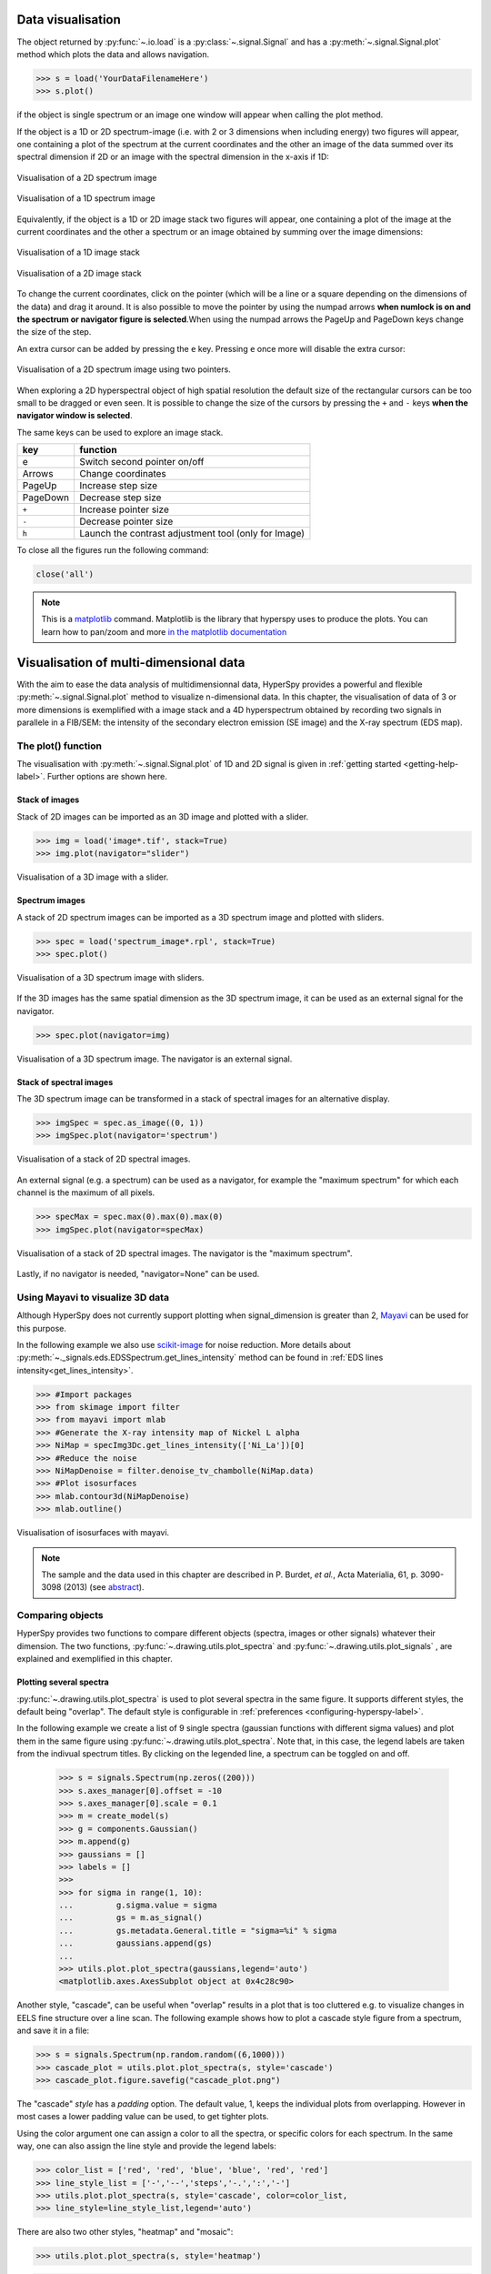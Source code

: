 
.. _visualization-label:


Data visualisation
******************

The object returned by :py:func:`~.io.load` is a :py:class:`~.signal.Signal`
and has a :py:meth:`~.signal.Signal.plot` method which plots the data and
allows navigation.

.. code-block:: python
    
    >>> s = load('YourDataFilenameHere')
    >>> s.plot()

if the object is single spectrum or an image one window will appear when
calling the plot method.

If the object is a 1D or 2D spectrum-image (i.e. with 2 or 3 dimensions when
including energy) two figures will appear, one containing a plot of the
spectrum at the current coordinates and the other an image of the data summed
over its spectral dimension if 2D or an image with the spectral dimension in
the x-axis if 1D:

.. _2d_SI:

.. figure::  images/2D_SI.png
   :align:   center
   :width:   500

   Visualisation of a 2D spectrum image
   
.. _1d_SI:

.. figure::  images/1D_SI.png
   :align:   center
   :width:   500

   Visualisation of a 1D spectrum image
   
Equivalently, if the object is a 1D or 2D image stack two figures will appear, 
one containing a plot of the image at the current coordinates and the other
a spectrum or an image obtained by summing over the image dimensions:
   
.. _1D_image_stack.png:

.. figure::  images/1D_image_stack.png
   :align:   center
   :width:   500    

   Visualisation of a 1D image stack
   
.. _2D_image_stack.png:

.. figure::  images/2D_image_stack.png
   :align:   center
   :width:   500
   
   Visualisation of a 2D image stack

To change the current coordinates, click on the pointer (which will be a line
or a square depending on the dimensions of the data) and drag it around. It is
also possible to move the pointer by using the numpad arrows **when numlock is
on and the spectrum or navigator figure is selected**.When using the numpad
arrows the PageUp and PageDown keys change the size of the step.

An extra cursor can be added by pressing the ``e`` key. Pressing ``e`` once
more will disable the extra cursor:

.. _second_pointer.png:

.. figure::  images/second_pointer.png
   :align:   center
   :width:   500

   Visualisation of a 2D spectrum image using two pointers.

When exploring a 2D hyperspectral object of high spatial resolution the default
size of the rectangular cursors can be too small to be dragged or even seen. It
is possible to change the size of the cursors by pressing the ``+`` and ``-``
keys  **when the navigator window is selected**.

The same keys can be used to explore an image stack.



=========   =============================
key         function    
=========   =============================
e           Switch second pointer on/off
Arrows      Change coordinates  
PageUp      Increase step size
PageDown    Decrease step size
``+``           Increase pointer size
``-``           Decrease pointer size
``h``       Launch the contrast adjustment tool (only for Image)
=========   =============================

To close all the figures run the following command:

.. code-block:: python

    close('all')

.. NOTE::

    This is a `matplotlib <http://matplotlib.sourceforge.net/>`_ command.
    Matplotlib is the library that hyperspy uses to produce the plots. You can
    learn how to pan/zoom and more  `in the matplotlib documentation
    <http://matplotlib.sourceforge.net/users/navigation_toolbar.html>`_


.. _visualization_multi_dim:

Visualisation of multi-dimensional data
****************************************

With the aim to ease the data analysis of multidimensionnal data, HyperSpy
provides a powerful and flexible :py:meth:`~.signal.Signal.plot` method to
visualize n-dimensional data. In this chapter, the visualisation of data of 3
or more dimensions is exemplified with a image stack and a 4D hyperspectrum
obtained by recording two signals in parallele in a FIB/SEM: the intensity of
the secondary electron emission (SE image) and the X-ray spectrum (EDS map).

The plot() function
-------------------

The visualisation with :py:meth:`~.signal.Signal.plot` of 1D and 2D signal is
given in :ref:`getting started <getting-help-label>`. Further options are shown
here.

Stack of images
^^^^^^^^^^^^^^^

Stack of 2D images can be imported as an 3D image and plotted with a slider.

.. code-block:: python

    >>> img = load('image*.tif', stack=True)
    >>> img.plot(navigator="slider")
    
    
.. figure::  images/3D_image.png
   :align:   center
   :width:   500    

   Visualisation of a 3D image with a slider.   
   
Spectrum images
^^^^^^^^^^^^^^

A stack of 2D spectrum images can be imported as a 3D spectrum image and
plotted with sliders.

.. code-block:: python

    >>> spec = load('spectrum_image*.rpl', stack=True)
    >>> spec.plot()
    
    
.. figure::  images/3D_spectrum.png
   :align:   center
   :width:   650    

   Visualisation of a 3D spectrum image with sliders.
   
If the 3D images has the same spatial dimension as the 3D spectrum image, it
can be used as an external signal for the navigator.
   
   
.. code-block:: python

    >>> spec.plot(navigator=img)    
    
.. figure::  images/3D_spectrum_external.png
   :align:   center
   :width:   650    

   Visualisation of a 3D spectrum image. The navigator is an external signal.
   
Stack of spectral images
^^^^^^^^^^^^^^^^^^^^^^^^

The 3D spectrum image can be transformed in a stack of spectral images for an
alternative display.

.. code-block:: python

    >>> imgSpec = spec.as_image((0, 1))
    >>> imgSpec.plot(navigator='spectrum')
    
    
.. figure::  images/3D_image_spectrum.png
   :align:   center
   :width:   650    

   Visualisation of a stack of 2D spectral images.
   
An external signal (e.g. a spectrum) can be used as a navigator, for example
the "maximum spectrum" for which each channel is the maximum of all pixels. 

.. code-block:: python

    >>> specMax = spec.max(0).max(0).max(0)
    >>> imgSpec.plot(navigator=specMax)
    
    
.. figure::  images/3D_image_spectrum_external.png
   :align:   center
   :width:   650    

   Visualisation of a stack of 2D spectral images. 
   The navigator is the "maximum spectrum".
   
Lastly, if no navigator is needed, "navigator=None" can be used.

Using Mayavi to visualize 3D data
---------------------------------

Although HyperSpy does not currently support plotting when signal_dimension is
greater than 2, `Mayavi <http://docs.enthought.com/mayavi/mayavi/>`_ can be
used for this purpose.

In the following example we also use `scikit-image <http://scikit-image.org/>`_
for noise reduction. More details about 
:py:meth:`~._signals.eds.EDSSpectrum.get_lines_intensity` method can be 
found in :ref:`EDS lines intensity<get_lines_intensity>`.

.. code-block:: python

    >>> #Import packages
    >>> from skimage import filter
    >>> from mayavi import mlab
    >>> #Generate the X-ray intensity map of Nickel L alpha
    >>> NiMap = specImg3Dc.get_lines_intensity(['Ni_La'])[0]
    >>> #Reduce the noise
    >>> NiMapDenoise = filter.denoise_tv_chambolle(NiMap.data)
    >>> #Plot isosurfaces
    >>> mlab.contour3d(NiMapDenoise)
    >>> mlab.outline()
        
    
.. figure::  images/mayavi.png
   :align:   center
   :width:   450    

   Visualisation of isosurfaces with mayavi.
   
.. NOTE::

    The sample and the data used in this chapter are described in 
    P. Burdet, `et al.`, Acta Materialia, 61, p. 3090-3098 (2013) (see
    `abstract <http://infoscience.epfl.ch/record/185861/>`_).

.. _plot_spectra:

Comparing objects
-----------------

HyperSpy provides two functions to compare different objects (spectra, images or
other signals) whatever their dimension. The two functions, 
:py:func:`~.drawing.utils.plot_spectra` and :py:func:`~.drawing.utils.plot_signals`
, are explained and exemplified in this chapter. 

.. _plot.spectra:

Plotting several spectra
^^^^^^^^^^^^^^^^^^^^^^^^

.. versionadded:: 0.7

:py:func:`~.drawing.utils.plot_spectra` is used to plot several spectra in the
same figure. It supports different styles, the default
being "overlap". The default style is configurable in :ref:`preferences
<configuring-hyperspy-label>`.

In the following example we create a list of 9 single spectra (gaussian
functions with different sigma values) and plot them in the same figure using
:py:func:`~.drawing.utils.plot_spectra`. Note that, in this case, the legend
labels are taken from the indivual spectrum titles. By clicking on the 
legended line, a spectrum can be toggled on and off.

 .. code-block:: python

     >>> s = signals.Spectrum(np.zeros((200)))
     >>> s.axes_manager[0].offset = -10
     >>> s.axes_manager[0].scale = 0.1
     >>> m = create_model(s)
     >>> g = components.Gaussian()
     >>> m.append(g)
     >>> gaussians = []
     >>> labels = []
     >>> 
     >>> for sigma in range(1, 10):
     ...         g.sigma.value = sigma
     ...         gs = m.as_signal()
     ...         gs.metadata.General.title = "sigma=%i" % sigma
     ...         gaussians.append(gs)
     ...         
     >>> utils.plot.plot_spectra(gaussians,legend='auto')
     <matplotlib.axes.AxesSubplot object at 0x4c28c90>


.. figure::  images/plot_spectra_overlap.png
  :align:   center
  :width:   500 
  

Another style, "cascade", can be useful when "overlap" results in a plot that
is too cluttered e.g. to visualize 
changes in EELS fine structure over a line scan. The following example 
shows how to plot a cascade style figure from a spectrum, and save it in 
a file:

.. code-block:: python

    >>> s = signals.Spectrum(np.random.random((6,1000)))
    >>> cascade_plot = utils.plot.plot_spectra(s, style='cascade')
    >>> cascade_plot.figure.savefig("cascade_plot.png")

.. figure::  images/plot_spectra_cascade.png
  :align:   center
  :width:   500    

The "cascade" `style` has a `padding` option. The default value, 1, keeps the 
individual plots from overlapping. However in most cases a lower 
padding value can be used, to get tighter plots.

Using the color argument one can assign a color to all the spectra, or specific
colors for each spectrum. In the same way, one can also assign the line style
and provide the legend labels:

.. code-block:: python

    >>> color_list = ['red', 'red', 'blue', 'blue', 'red', 'red']
    >>> line_style_list = ['-','--','steps','-.',':','-']
    >>> utils.plot.plot_spectra(s, style='cascade', color=color_list,
    >>> line_style=line_style_list,legend='auto')

.. figure::  images/plot_spectra_color.png
  :align:   center
  :width:   500    

There are also two other styles, "heatmap" and "mosaic":

.. code-block:: python

    >>> utils.plot.plot_spectra(s, style='heatmap')

.. figure::  images/plot_spectra_heatmap.png
  :align:   center
  :width:   500    

.. code-block:: python

    >>> s = signals.Spectrum(np.random.random((2,1000)))
    >>> utils.plot.plot_spectra(s, style='mosaic')
    
.. figure::  images/plot_spectra_mosaic.png
  :align:   center
  :width:   500    

The function returns a matplotlib ax object, which can be used to customize the figure:

.. code-block:: python

    >>> s = signals.Spectrum(np.random.random((6,1000)))
    >>> cascade_plot = utils.plot.plot_spectra(s)
    >>> cascade_plot.set_xlabel("An axis")
    >>> cascade_plot.set_ylabel("Another axis")
    >>> cascade_plot.set_title("A title!")
    >>> plt.draw()

.. figure::  images/plot_spectra_customize.png
  :align:   center
  :width:   500
  
.. _plot.signals:

Plotting several signals
^^^^^^^^^^^^^^^^^^^^^^^^

.. versionadded:: 0.7
:py:func:`~.drawing.utils.plot_signals` is used to plot several signals at the
same time. By default the navigation position of the signals will be synced, and the 
signals must have the same dimensions. To plot two spectra at the same time: 

.. code-block:: python

    >>> s1 = signals.Spectrum(np.random.random(10,10,100)) 
    >>> s2 = signals.Spectrum(np.random.random(10,10,100)) 
    >>> utils.plot.plot_signals([s1, s2])

.. figure::  images/plot_signals.png
  :align:   center
  :width:   500    

The navigator can be specified by using the navigator argument, where the 
different options are "auto", None, "spectrum", "slider" or Signal.  
For more details about the different navigators, 
see :ref:`navigator_options`.
To specify the navigator:

.. code-block:: python

    >>> s1 = signals.Spectrum(np.random.random(10,10,100)) 
    >>> s2 = signals.Spectrum(np.random.random(10,10,100)) 
    >>> utils.plot.plot_signals([s1, s2], navigator="slider")

.. figure::  images/plot_signals_slider.png
  :align:   center
  :width:   500    

Navigators can also be set differently for different plots using the 
navigator_list argument. Where the navigator_list be the same length
as the number of signals plotted, and only contain valid navigator options.
For example:

.. code-block:: python

    >>> s1 = signals.Spectrum(np.random.random(10,10,100)) 
    >>> s2 = signals.Spectrum(np.random.random(10,10,100)) 
    >>> s3 = signals.Spectrum(np.random.random(10,10)) 
    >>> utils.plot.plot_signals([s1, s2], navigator_list=["slider", s3])

.. figure::  images/plot_signals_navigator_list.png
  :align:   center
  :width:   500    

Several signals can also be plotted without syncing the navigation by using
sync=False. The navigator_list can still be used to specify a navigator for 
each plot:

.. code-block:: python

    >>> s1 = signals.Spectrum(np.random.random(10,10,100)) 
    >>> s2 = signals.Spectrum(np.random.random(10,10,100)) 
    >>> utils.plot.plot_signals([s1, s2], sync=False, navigator_list=["slider", "slider"])

.. figure::  images/plot_signals_sync.png
  :align:   center
  :width:   500    


